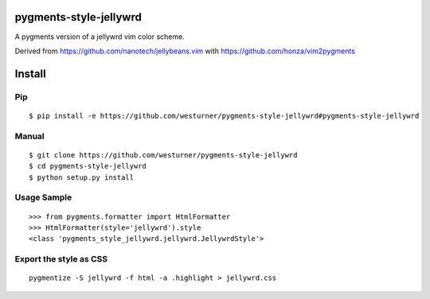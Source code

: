 pygments-style-jellywrd
========================
A pygments version of a jellywrd vim color scheme.

Derived from https://github.com/nanotech/jellybeans.vim 
with https://github.com/honza/vim2pygments 

Install
=======

Pip
------------------
::

   $ pip install -e https://github.com/westurner/pygments-style-jellywrd#pygments-style-jellywrd

Manual
------
::

   $ git clone https://github.com/westurner/pygments-style-jellywrd
   $ cd pygments-style-jellywrd
   $ python setup.py install

Usage Sample
------------
::

   >>> from pygments.formatter import HtmlFormatter
   >>> HtmlFormatter(style='jellywrd').style
   <class 'pygments_style_jellywrd.jellywrd.JellywrdStyle'>


Export the style as CSS
-----------------------
::

   pygmentize -S jellywrd -f html -a .highlight > jellywrd.css

